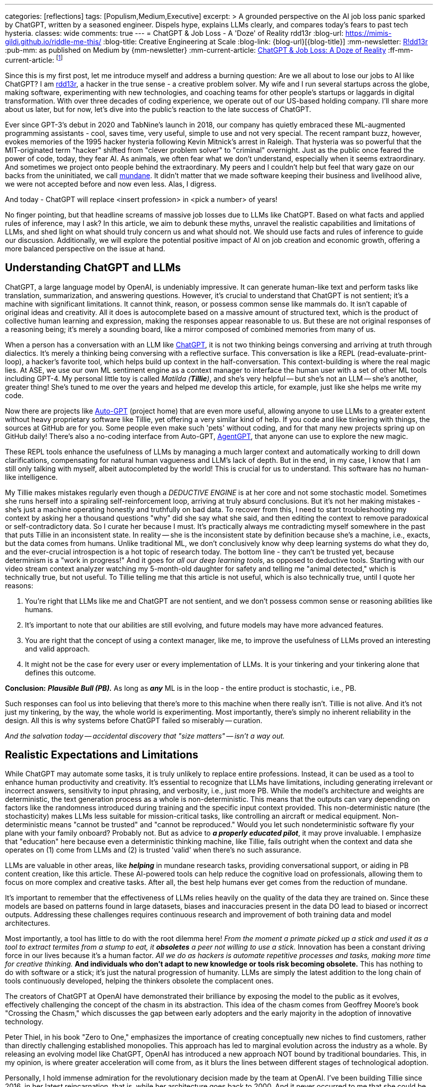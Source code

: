 ---
categories: [reflections]
tags: [Populism,Medium,Executive]
excerpt: >
  A grounded perspective on the AI job loss panic sparked by ChatGPT, written by a seasoned engineer.
  Dispels hype, explains LLMs clearly, and compares today’s fears to past tech hysteria.
classes: wide
comments: true
---
= ChatGPT & Job Loss - A 'Doze' of Reality
rdd13r
:blog-url: https://mimis-gildi.github.io/riddle-me-this/
:blog-title: Creative Engineering at Scale
:blog-link: {blog-url}[{blog-title}]
:mm-newsletter: https://medium.asei.systems/[R!dd13r,window=_blank]
:pub-mm: as published on Medium by {mm-newsletter}
:mm-current-article: https://medium.asei.systems/chatgpt-job-loss-a-doze-of-reality-589637e91457["ChatGPT & Job Loss: A Doze of Reality",window=_blank]
:ff-mm-current-article: footnote:[{mm-current-article} {pub-mm}]

:github-rdd13r: link:https://github.com/rdd13r[rdd13r,window=_blank]
:catb-mundane: link:http://www.catb.org/jargon/html/M/mundane.html[mundane,window=_blank]
:chatgpt-ui: link:https://chat.openai.com/[ChatGPT,window=_blank]
:autogpt: link:https://github.com/Significant-Gravitas/Auto-GPT[Auto-GPT,window=_blank]
:agentgpt: link:https://agentgpt.reworkd.ai/[AgentGPT,window=_blank]
:openai-site: link:https://www.openai.com/[OpenAI's website,window=_blank]
:openai-blog: link:https://www.openai.com/blog/[OpenAI Blog,window=_blank]

Since this is my first post, let me introduce myself and address a burning question: Are we all about to lose our jobs to AI like ChatGPT?
I am {github-rdd13r}, a hacker in the true sense - a creative problem solver.
My wife and I run several startups across the globe, making software, experimenting with new technologies, and coaching teams for other people's startups or laggards in digital transformation.
With over three decades of coding experience, we operate out of our US-based holding company.
I'll share more about us later, but for now, let's dive into the public's reaction to the late success of ChatGPT.

Ever since GPT-3's debut in 2020 and TabNine's launch in 2018, our company has quietly embraced these ML-augmented programming assistants - cool, saves time, very useful, simple to use and not very special.
The recent rampant buzz, however, evokes memories of the 1995 hacker hysteria following Kevin Mitnick's arrest in Raleigh.
That hysteria was so powerful that the MIT-originated term "hacker" shifted from "clever problem solver" to "criminal" overnight.
Just as the public once feared the power of code, today, they fear AI.
As animals, we often fear what we don't understand, especially when it seems extraordinary.
And sometimes we project onto people behind the extraordinary.
My peers and I couldn't help but feel that wary gaze on our backs from the uninitiated, we call {catb-mundane}.
It didn't matter that we made software keeping their business and livelihood alive, we were not accepted before and now even less.
Alas, I digress.

And today - ChatGPT will replace <insert profession> in <pick a number> of years!

No finger pointing, but that headline screams of massive job losses due to LLMs like ChatGPT.
Based on what facts and applied rules of inference, may I ask?
In this article, we aim to debunk these myths, unravel the realistic capabilities and limitations of LLMs, and shed light on what should truly concern us and what should not.
We should use facts and rules of inference to guide our discussion.
Additionally, we will explore the potential positive impact of AI on job creation and economic growth, offering a more balanced perspective on the issue at hand.

== Understanding ChatGPT and LLMs

ChatGPT, a large language model by OpenAI, is undeniably impressive.
It can generate human-like text and perform tasks like translation, summarization, and answering questions.
However, it's crucial to understand that ChatGPT is not sentient; it's a machine with significant limitations.
It cannot think, reason, or possess common sense like mammals do.
It isn't capable of original ideas and creativity.
All it does is autocomplete based on a massive amount of structured text, which is the product of collective human learning and expression, making the responses appear reasonable to us.
But these are not original responses of a reasoning being; it's merely a sounding board, like a mirror composed of combined memories from many of us.

When a person has a conversation with an LLM like {chatgpt-ui}, it is not two thinking beings conversing and arriving at truth through dialectics.
It's merely a thinking being conversing with a reflective surface.
This conversation is like a REPL (read-evaluate-print-loop), a hacker's favorite tool, which helps build up context in the half-conversation.
This context-building is where the real magic lies.
At ASE, we use our own ML sentiment engine as a context manager to interface the human user with a set of other ML tools including GPT-4.
My personal little toy is called _Matilda (*Tillie*)_, and she's very helpful -- but she's not an LLM -- she's another, greater thing!
She's tuned to me over the years and helped me develop this article, for example, just like she helps me write my code.

Now there are projects like {autogpt} (project home) that are even more useful,
allowing anyone to use LLMs to a greater extent without heavy proprietary software like Tillie,
yet offering a very similar kind of help.
If you code and like tinkering with things, the sources at GitHub are for you.
Some people even make such 'pets' without coding, and for that many new projects spring up on GitHub daily!
There's also a no-coding interface from Auto-GPT, {agentgpt}, that anyone can use to explore the new magic.

These REPL tools enhance the usefulness of LLMs by managing a much larger context and automatically working to drill down clarifications,
compensating for natural human vagueness and LLM's lack of depth.
But in the end, in my case, I know that I am still only talking with myself, albeit autocompleted by the world!
This is crucial for us to understand.
This software has no human-like intelligence.

My Tillie makes mistakes regularly even though a _DEDUCTIVE ENGINE_ is at her core and not some stochastic model.
Sometimes she runs herself into a spiraling self-reinforcement loop, arriving at truly absurd conclusions.
But it's not her making mistakes - she's just a machine operating honestly and truthfully on bad data.
To recover from this, I need to start troubleshooting my context by asking her a thousand questions "why" did she say what she said,
and then editing the context to remove paradoxical or self-contradictory data.
So I curate her because I must.
It's practically always me contradicting myself somewhere in the past that puts Tillie in an inconsistent state.
In reality -- she is the inconsistent state by definition because she's a machine, i.e., exacts, but the data comes from humans.
Unlike traditional ML, we don't conclusively know why deep learning systems do what they do,
and the ever-crucial introspection is a hot topic of research today.
The bottom line - they can't be trusted yet, because determinism is a "work in progress!"
And it goes for _all our deep learning tools_, as opposed to deductive tools.
Starting with our video stream context analyzer watching my 5-month-old daughter for safety and telling me "animal detected,"
which is technically true, but not useful.
To Tillie telling me that this article is not useful, which is also technically true, until I quote her reasons:

. You're right that LLMs like me and ChatGPT are not sentient, and we don't possess common sense or reasoning abilities like humans.
. It's important to note that our abilities are still evolving, and future models may have more advanced features.
. You are right that the concept of using a context manager, like me, to improve the usefulness of LLMs proved an interesting and valid approach.
. It might not be the case for every user or every implementation of LLMs. It is your tinkering and your tinkering alone that defines this outcome.

*Conclusion:* *_Plausible Bull (PB)._* As long as *_any_* ML is in the loop - the entire product is stochastic, i.e., PB.

Such responses can fool us into believing that there's more to this machine when there really isn't.
Tillie is not alive.
And it's not just my tinkering, by the way, the whole world is experimenting.
Most importantly, there's simply no inherent reliability in the design.
All this is why systems before ChatGPT failed so miserably -- curation.

_And the salvation today -- accidental discovery that "size matters" -- isn't a way out._

== Realistic Expectations and Limitations

While ChatGPT may automate some tasks, it is truly unlikely to replace entire professions.
Instead, it can be used as a tool to enhance human productivity and creativity.
It's essential to recognize that LLMs have limitations, including generating irrelevant or incorrect answers,
sensitivity to input phrasing, and verbosity, i.e., just more PB.
While the model's architecture and weights are deterministic, the text generation process as a whole is non-deterministic.
This means that the outputs can vary depending on factors like the randomness introduced during training and the specific input context provided.
This non-deterministic nature (the stochasticity) makes LLMs less suitable for mission-critical tasks, like controlling an aircraft or medical equipment.
Non-deterministic means "cannot be trusted" and "cannot be reproduced."
Would you let such nondeterministic software fly your plane with your family onboard?
Probably not.
But as advice to *_a properly educated pilot_*, it may prove invaluable.
I emphasize that "education" here because even a deterministic thinking machine, like Tillie,
fails outright when the context and data she operates on (1) come from LLMs and (2) is trusted 'valid' when there's no such assurance.

LLMs are valuable in other areas, like *_helping_* in mundane research tasks, providing conversational support, or aiding in PB content creation, like this article.
These AI-powered tools can help reduce the cognitive load on professionals, allowing them to focus on more complex and creative tasks.
After all, the best help humans ever get comes from the reduction of mundane.

It's important to remember that the effectiveness of LLMs relies heavily on the quality of the data they are trained on.
Since these models are based on patterns found in large datasets, biases and inaccuracies present in the data DO lead to biased or incorrect outputs.
Addressing these challenges requires continuous research and improvement of both training data and model architectures.

Most importantly, a tool has little to do with the root dilemma here!
_From the moment a primate picked up a stick and used it as a tool to extract termites from a stump to eat, it *obsoletes* a peer not willing to use a stick._
Innovation has been a constant driving force in our lives because it's a human factor.
_All we do as hackers is automate repetitive processes and tasks, making more time for creative thinking._
*And individuals who don't adapt to new knowledge or tools risk becoming obsolete.*
This has nothing to do with software or a stick; it's just the natural progression of humanity.
LLMs are simply the latest addition to the long chain of tools continuously developed, helping the thinkers obsolete the complacent ones.

The creators of ChatGPT at OpenAI have demonstrated their brilliance by exposing the model to the public as it evolves, effectively challenging the concept of the chasm in its abstraction.
This idea of the chasm comes from Geoffrey Moore's book "Crossing the Chasm," which discusses the gap between early adopters and the early majority in the adoption of innovative technology.

Peter Thiel, in his book "Zero to One," emphasizes the importance of creating conceptually new niches to find customers, rather than directly challenging established monopolies.
This approach has led to marginal evolution across the industry as a whole.
By releasing an evolving model like ChatGPT, OpenAI has introduced a new approach NOT bound by traditional boundaries.
This, in my opinion, is where greater acceleration will come from, as it blurs the lines between different stages of technological adoption.

Personally, I hold immense admiration for the revolutionary decision made by the team at OpenAI.
I've been building Tillie since 2016, in her latest reincarnation, that is, while her architecture goes back to 2000.
And it never occurred to me that she could be more than just a source of entertainment for my coding, experimentation, and learning endeavors.

. Breaking down a domain,
. discovering, modeling,
. coding some DDD Aggregates,
. and augmenting behavior with ML to automate a business,
. as well as mentoring my peers in doing so alongside me

-- yes, I understood these aspects as useful.

_However, I never envisioned an unfinished AI experiment as something fundamentally valuable "simply, by-inception."_

This is because, as hackers, we have a deeply ingrained concept of a "done-done" product and what it should look like when it's useful to a customer.
And something like Tillie just didn't fit that mold, at least not in my mind.
This reflects a form of bias.
Thankfully, generative AI can also help combat biases like these.
Kudos to the OpenAI team for challenging conventional thinking and pushing the boundaries of AI "simply by-inception!"

== Educating the Public

Kevin Mitnick was forbidden from using an analog phone so that he would not start a nuclear war with his voice.

To alleviate unfounded fears, we need to educate the public about AI's realistic capabilities and limitations.
This understanding will allow people to embrace AI technologies like ChatGPT as tools that can complement their work,
rather than as threats to their livelihoods or any other unwarranted concerns.
Educational initiatives, workshops, and public awareness campaigns are some of the ways we can bridge the knowledge gap and,
hopefully, promote a better understanding of AI technologies as they evolve.

We have great examples of failure in this aspect in the past.
Consider nuclear power, for instance.
Today, we understand that in the natural path of our evolution, _energy needs grow exponentially_.
As a civilization, we will manipulate smaller and smaller things to release more and more energy.
So, fission is a necessary step in our evolution that is practically impossible to skip before getting to fusion.
When not applied -- civilization comes to a crawl.
But guess what, many of us knew this 30+ years ago.
And, we let ignorance and fears run amok!
Thus, what do we have today?
*_A stalemate of a slowly dying planet._*

Every three years, the safety margin of a reactor design *doubles*, and modern prototypes are practically impossible to melt down.
Knowing that, we run decades-old plants with no replacements in sight.
And only countries like France and Ukraine apply common sense to the matter.
In the U.S., however, burn ONLY 3.5% of nuclear fuel haphazardly and store it instead of burning 98% of it and not storing anything.
Our kids won't forgive us for this stupidity.
Because all we do today is "kick that can down the road."

AI is the next greatest leap forward for humanity, greater than nuclear power and smartphones combined.
Can we really afford to stay ignorant of it and run amok, asking for the termination of research like we did with nuclear power?
Have we learned nothing?
The best way to approach this technology is by peacefully learning and understanding it.
Running it as much as humanly possible!
Because I guarantee you -- the other guy will!


== Conclusion

My `Merica is a "Sleepy Hollow" of complacency and comfort. And here comes the noise... Stampede!

As with the hacker scare during Kevin Mitnick's era, the fear surrounding ChatGPT and AI is mostly a result of misinformation,
lack of understanding, yearning for "business as usual," and bad behavior from popular figures.
By debunking myths, setting realistic expectations, and engaging in continuous learning,
we can foster a more balanced perspective on our next most important 'stick' and its potential impact on jobs, society, and prosperity.
So, head on over to {openai-site} and blog {openai-blog} to explore and learn for yourself.
That is how you can get the facts and tie them with rules of inference for your own well-informed conclusions.
Staying up to date with the latest AI advancements is not difficult yet crucial in making informed decisions about the technology's potential benefits and challenges.

_And mark my words, OpenAI is not the only game in town. Chatbot isn't "the revolution." *This is only the beginning*..._

'''

Also see editorial{ff-mm-current-article}.
